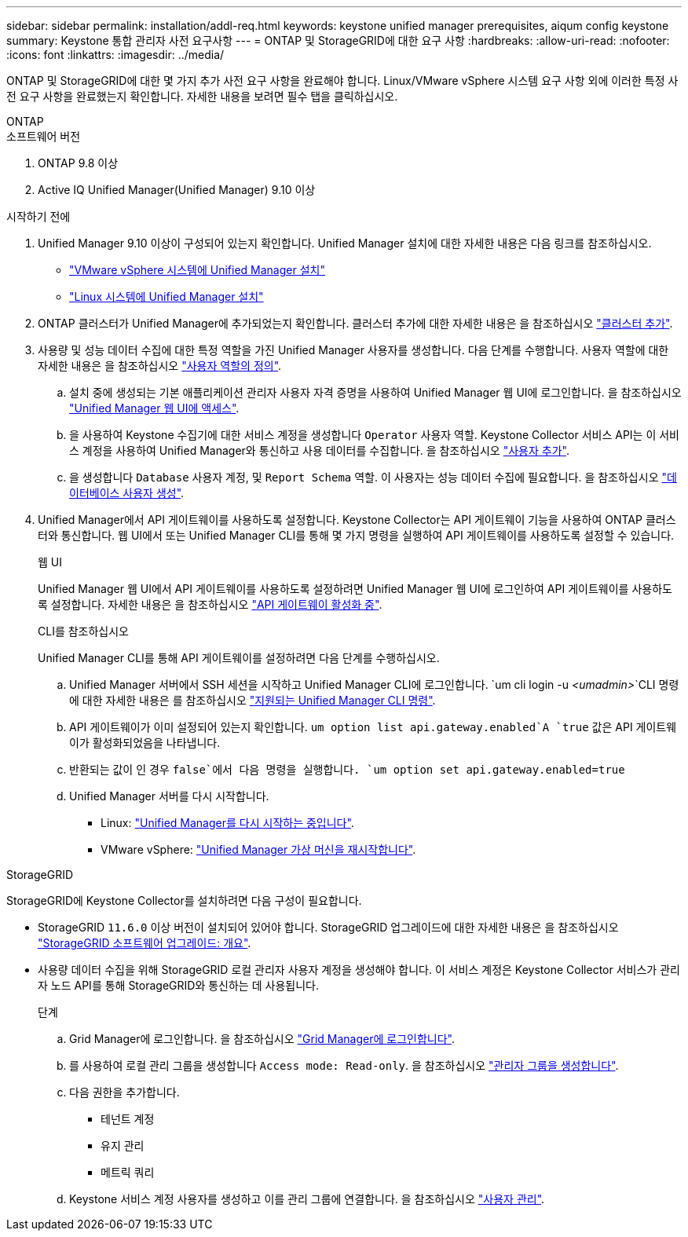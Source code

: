 ---
sidebar: sidebar 
permalink: installation/addl-req.html 
keywords: keystone unified manager prerequisites, aiqum config keystone 
summary: Keystone 통합 관리자 사전 요구사항 
---
= ONTAP 및 StorageGRID에 대한 요구 사항
:hardbreaks:
:allow-uri-read: 
:nofooter: 
:icons: font
:linkattrs: 
:imagesdir: ../media/


[role="lead"]
ONTAP 및 StorageGRID에 대한 몇 가지 추가 사전 요구 사항을 완료해야 합니다. Linux/VMware vSphere 시스템 요구 사항 외에 이러한 특정 사전 요구 사항을 완료했는지 확인합니다. 자세한 내용을 보려면 필수 탭을 클릭하십시오.

[role="tabbed-block"]
====
.ONTAP
--
.소프트웨어 버전
. ONTAP 9.8 이상
. Active IQ Unified Manager(Unified Manager) 9.10 이상


.시작하기 전에
. Unified Manager 9.10 이상이 구성되어 있는지 확인합니다. Unified Manager 설치에 대한 자세한 내용은 다음 링크를 참조하십시오.
+
** https://docs.netapp.com/us-en/active-iq-unified-manager/install-vapp/concept_requirements_for_installing_unified_manager.html["VMware vSphere 시스템에 Unified Manager 설치"^]
** https://docs.netapp.com/us-en/active-iq-unified-manager/install-linux/concept_requirements_for_install_unified_manager.html["Linux 시스템에 Unified Manager 설치"^]


. ONTAP 클러스터가 Unified Manager에 추가되었는지 확인합니다. 클러스터 추가에 대한 자세한 내용은 을 참조하십시오 https://docs.netapp.com/us-en/active-iq-unified-manager/config/task_add_clusters.html["클러스터 추가"^].
. 사용량 및 성능 데이터 수집에 대한 특정 역할을 가진 Unified Manager 사용자를 생성합니다. 다음 단계를 수행합니다. 사용자 역할에 대한 자세한 내용은 을 참조하십시오 https://docs.netapp.com/us-en/active-iq-unified-manager/config/reference_definitions_of_user_roles.html["사용자 역할의 정의"^].
+
.. 설치 중에 생성되는 기본 애플리케이션 관리자 사용자 자격 증명을 사용하여 Unified Manager 웹 UI에 로그인합니다. 을 참조하십시오 https://docs.netapp.com/us-en/active-iq-unified-manager/config/task_access_unified_manager_web_ui.html["Unified Manager 웹 UI에 액세스"^].
.. 을 사용하여 Keystone 수집기에 대한 서비스 계정을 생성합니다 `Operator` 사용자 역할. Keystone Collector 서비스 API는 이 서비스 계정을 사용하여 Unified Manager와 통신하고 사용 데이터를 수집합니다. 을 참조하십시오 https://docs.netapp.com/us-en/active-iq-unified-manager/config/task_add_users.html["사용자 추가"^].
.. 을 생성합니다 `Database` 사용자 계정, 및 `Report Schema` 역할. 이 사용자는 성능 데이터 수집에 필요합니다. 을 참조하십시오 https://docs.netapp.com/us-en/active-iq-unified-manager/config/task_create_database_user.html["데이터베이스 사용자 생성"^].


. Unified Manager에서 API 게이트웨이를 사용하도록 설정합니다. Keystone Collector는 API 게이트웨이 기능을 사용하여 ONTAP 클러스터와 통신합니다. 웹 UI에서 또는 Unified Manager CLI를 통해 몇 가지 명령을 실행하여 API 게이트웨이를 사용하도록 설정할 수 있습니다.
+
.웹 UI
Unified Manager 웹 UI에서 API 게이트웨이를 사용하도록 설정하려면 Unified Manager 웹 UI에 로그인하여 API 게이트웨이를 사용하도록 설정합니다. 자세한 내용은 을 참조하십시오 https://docs.netapp.com/us-en/active-iq-unified-manager/config/concept_api_gateway.html["API 게이트웨이 활성화 중"^].

+
.CLI를 참조하십시오
Unified Manager CLI를 통해 API 게이트웨이를 설정하려면 다음 단계를 수행하십시오.

+
.. Unified Manager 서버에서 SSH 세션을 시작하고 Unified Manager CLI에 로그인합니다.
`um cli login -u _<umadmin>_`CLI 명령에 대한 자세한 내용은 를 참조하십시오 https://docs.netapp.com/us-en/active-iq-unified-manager/events/reference_supported_unified_manager_cli_commands.html["지원되는 Unified Manager CLI 명령"^].
.. API 게이트웨이가 이미 설정되어 있는지 확인합니다.
`um option list api.gateway.enabled`A `true` 값은 API 게이트웨이가 활성화되었음을 나타냅니다.
.. 반환되는 값이 인 경우 `false`에서 다음 명령을 실행합니다.
`um option set api.gateway.enabled=true`
.. Unified Manager 서버를 다시 시작합니다.
+
*** Linux: https://docs.netapp.com/us-en/active-iq-unified-manager/install-linux/task_restart_unified_manager.html["Unified Manager를 다시 시작하는 중입니다"^].
*** VMware vSphere: https://docs.netapp.com/us-en/active-iq-unified-manager/install-vapp/task_restart_unified_manager_virtual_machine.html["Unified Manager 가상 머신을 재시작합니다"^].






--
.StorageGRID
--
StorageGRID에 Keystone Collector를 설치하려면 다음 구성이 필요합니다.

* StorageGRID `11.6.0` 이상 버전이 설치되어 있어야 합니다. StorageGRID 업그레이드에 대한 자세한 내용은 을 참조하십시오 link:https://docs.netapp.com/us-en/storagegrid-116/upgrade/index.html["StorageGRID 소프트웨어 업그레이드: 개요"^].
* 사용량 데이터 수집을 위해 StorageGRID 로컬 관리자 사용자 계정을 생성해야 합니다. 이 서비스 계정은 Keystone Collector 서비스가 관리자 노드 API를 통해 StorageGRID와 통신하는 데 사용됩니다.
+
.단계
.. Grid Manager에 로그인합니다. 을 참조하십시오 https://docs.netapp.com/us-en/storagegrid-116/admin/signing-in-to-grid-manager.html["Grid Manager에 로그인합니다"^].
.. 를 사용하여 로컬 관리 그룹을 생성합니다 `Access mode: Read-only`. 을 참조하십시오 https://docs.netapp.com/us-en/storagegrid-116/admin/managing-admin-groups.html#create-an-admin-group["관리자 그룹을 생성합니다"^].
.. 다음 권한을 추가합니다.
+
*** 테넌트 계정
*** 유지 관리
*** 메트릭 쿼리


.. Keystone 서비스 계정 사용자를 생성하고 이를 관리 그룹에 연결합니다. 을 참조하십시오 https://docs.netapp.com/us-en/storagegrid-116/admin/managing-users.html["사용자 관리"].




--
====